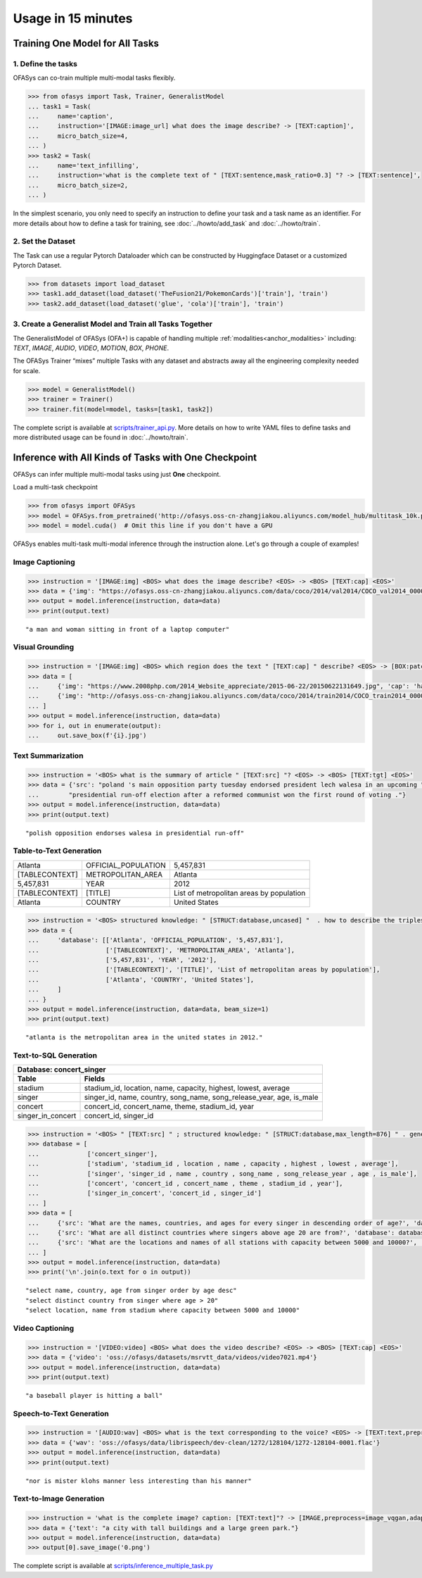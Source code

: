 ===================
Usage in 15 minutes
===================

.. _anchor_quickstart:

Training One Model for All Tasks
================================

1. Define the tasks
-------------------

OFASys can co-train multiple multi-modal tasks flexibly.

.. code:: python

    >>> from ofasys import Task, Trainer, GeneralistModel
    ... task1 = Task(
    ...     name='caption',
    ...     instruction='[IMAGE:image_url] what does the image describe? -> [TEXT:caption]',
    ...     micro_batch_size=4,
    ... )
    >>> task2 = Task(
    ...     name='text_infilling',
    ...     instruction='what is the complete text of " [TEXT:sentence,mask_ratio=0.3] "? -> [TEXT:sentence]',
    ...     micro_batch_size=2,
    ... )

In the simplest scenario, you only need to specify an instruction to define your task and a task name as an identifier.
For more details about how to define a task for training, see :doc:`../howto/add_task` and :doc:`../howto/train`.

2. Set the Dataset
-------------------

The Task can use a regular Pytorch Dataloader which can be constructed by Huggingface Dataset or a customized Pytorch Dataset.

.. code:: python

    >>> from datasets import load_dataset
    >>> task1.add_dataset(load_dataset('TheFusion21/PokemonCards')['train'], 'train')
    >>> task2.add_dataset(load_dataset('glue', 'cola')['train'], 'train')

3. Create a Generalist Model and Train all Tasks Together
----------------------------------------------------------

The GeneralistModel of OFASys (OFA+) is capable of handling multiple :ref:`modalities<anchor_modalities>` including:
*TEXT*, *IMAGE*, *AUDIO*, *VIDEO*, *MOTION*, *BOX*, *PHONE*.

The OFASys Trainer “mixes” multiple Tasks with any dataset and abstracts away all the engineering complexity needed for scale.

.. code:: python

    >>> model = GeneralistModel()
    >>> trainer = Trainer()
    >>> trainer.fit(model=model, tasks=[task1, task2])

.. _anchor_train_the_model:

The complete script is available at `scripts/trainer_api.py <https://github.com/OFA-Sys/OFASys/blob/main/scripts/trainer_api.py>`_.
More details on how to write YAML files to define tasks and more distributed usage can be found in :doc:`../howto/train`.

Inference with All Kinds of Tasks with One Checkpoint
======================================================

OFASys can infer multiple multi-modal tasks using just **One** checkpoint.

Load a multi-task checkpoint

.. code:: python

    >>> from ofasys import OFASys
    >>> model = OFASys.from_pretrained('http://ofasys.oss-cn-zhangjiakou.aliyuncs.com/model_hub/multitask_10k.pt')
    >>> model = model.cuda()  # Omit this line if you don't have a GPU

OFASys enables multi-task multi-modal inference through the instruction alone. Let's go through a couple of examples!

Image Captioning
----------------

.. code:: python

    >>> instruction = '[IMAGE:img] <BOS> what does the image describe? <EOS> -> <BOS> [TEXT:cap] <EOS>'
    >>> data = {'img': "https://ofasys.oss-cn-zhangjiakou.aliyuncs.com/data/coco/2014/val2014/COCO_val2014_000000222628.jpg"}
    >>> output = model.inference(instruction, data=data)
    >>> print(output.text)

.. image:: https://ofasys.oss-cn-zhangjiakou.aliyuncs.com/data/coco/2014/val2014/COCO_val2014_000000222628.jpg

::

   "a man and woman sitting in front of a laptop computer"

Visual Grounding
----------------

.. code:: python

    >>> instruction = '[IMAGE:img] <BOS> which region does the text " [TEXT:cap] " describe? <EOS> -> [BOX:patch_boxes,add_bos,add_eos]'
    >>> data = [
    ...     {'img': "https://www.2008php.com/2014_Website_appreciate/2015-06-22/20150622131649.jpg", 'cap': 'hand'},
    ...     {'img': "http://ofasys.oss-cn-zhangjiakou.aliyuncs.com/data/coco/2014/train2014/COCO_train2014_000000581563.jpg", 'cap': 'taxi'},
    ... ]
    >>> output = model.inference(instruction, data=data)
    >>> for i, out in enumerate(output):
    ...     out.save_box(f'{i}.jpg')

.. image:: http://ofasys.oss-cn-zhangjiakou.aliyuncs.com/examples/inference_caption_0.jpg
.. image:: http://ofasys.oss-cn-zhangjiakou.aliyuncs.com/examples/inference_caption_1.jpg

Text Summarization
-------------------

.. code:: python

    >>> instruction = '<BOS> what is the summary of article " [TEXT:src] "? <EOS> -> <BOS> [TEXT:tgt] <EOS>'
    >>> data = {'src': "poland 's main opposition party tuesday endorsed president lech walesa in an upcoming "
    ...        "presidential run-off election after a reformed communist won the first round of voting ."}
    >>> output = model.inference(instruction, data=data)
    >>> print(output.text)

::

   "polish opposition endorses walesa in presidential run-off"

Table-to-Text Generation
--------------------------
+---------------+--------------------+-----------------------------------------+
| Atlanta       | OFFICIAL_POPULATION| 5,457,831                               |
+---------------+--------------------+-----------------------------------------+
|[TABLECONTEXT] | METROPOLITAN_AREA  |  Atlanta                                |
+---------------+--------------------+-----------------------------------------+
| 5,457,831     | YEAR               | 2012                                    |
+---------------+--------------------+-----------------------------------------+
| [TABLECONTEXT]|  [TITLE]           | List of metropolitan areas by population|
+---------------+--------------------+-----------------------------------------+
|Atlanta        | COUNTRY            | United States                           |
+---------------+--------------------+-----------------------------------------+

.. code:: python

    >>> instruction = '<BOS> structured knowledge: " [STRUCT:database,uncased] "  . how to describe the tripleset ? <EOS> -> <BOS> [TEXT:tgt] <EOS>'
    >>> data = {
    ...     'database': [['Atlanta', 'OFFICIAL_POPULATION', '5,457,831'],
    ...                  ['[TABLECONTEXT]', 'METROPOLITAN_AREA', 'Atlanta'],
    ...                  ['5,457,831', 'YEAR', '2012'],
    ...                  ['[TABLECONTEXT]', '[TITLE]', 'List of metropolitan areas by population'],
    ...                  ['Atlanta', 'COUNTRY', 'United States'],
    ...     ]
    ... }
    >>> output = model.inference(instruction, data=data, beam_size=1)
    >>> print(output.text)

::

   "atlanta is the metropolitan area in the united states in 2012."

Text-to-SQL Generation
---------------------------
+----------------------------------------------------------------------------------------+
|                 Database: concert_singer                                               |
+------------------+---------------------------------------------------------------------+
| Table            | Fields                                                              |
+==================+=====================================================================+
|stadium           | stadium_id, location, name, capacity, highest, lowest, average      |
+------------------+---------------------------------------------------------------------+
| singer           | singer_id, name, country, song_name, song_release_year, age, is_male|
+------------------+---------------------------------------------------------------------+
| concert          | concert_id, concert_name, theme, stadium_id, year                   |
+------------------+---------------------------------------------------------------------+
|singer_in_concert | concert_id, singer_id                                               |
+------------------+---------------------------------------------------------------------+

.. code:: python

    >>> instruction = '<BOS> " [TEXT:src] " ; structured knowledge: " [STRUCT:database,max_length=876] " . generating sql code. <EOS> -> <BOS> [TEXT:tgt] <EOS>'
    >>> database = [
    ...             ['concert_singer'],
    ...             ['stadium', 'stadium_id , location , name , capacity , highest , lowest , average'],
    ...             ['singer', 'singer_id , name , country , song_name , song_release_year , age , is_male'],
    ...             ['concert', 'concert_id , concert_name , theme , stadium_id , year'],
    ...             ['singer_in_concert', 'concert_id , singer_id']
    ... ]
    >>> data = [
    ...     {'src': 'What are the names, countries, and ages for every singer in descending order of age?', 'database': database},
    ...     {'src': 'What are all distinct countries where singers above age 20 are from?', 'database': database},
    ...     {'src': 'What are the locations and names of all stations with capacity between 5000 and 10000?', 'database': database}
    ... ]
    >>> output = model.inference(instruction, data=data)
    >>> print('\n'.join(o.text for o in output))

::

    "select name, country, age from singer order by age desc"
    "select distinct country from singer where age > 20"
    "select location, name from stadium where capacity between 5000 and 10000"

Video Captioning
------------------

.. code:: python

    >>> instruction = '[VIDEO:video] <BOS> what does the video describe? <EOS> -> <BOS> [TEXT:cap] <EOS>'
    >>> data = {'video': 'oss://ofasys/datasets/msrvtt_data/videos/video7021.mp4'}
    >>> output = model.inference(instruction, data=data)
    >>> print(output.text)

.. video:: http://ofasys.oss-cn-zhangjiakou.aliyuncs.com/datasets/msrvtt_data/videos/video7021.mp4

::

   "a baseball player is hitting a ball"

Speech-to-Text Generation
----------------------------

.. code:: python

    >>> instruction = '[AUDIO:wav] <BOS> what is the text corresponding to the voice? <EOS> -> [TEXT:text,preprocess=text_phone,add_bos,add_eos]'
    >>> data = {'wav': 'oss://ofasys/data/librispeech/dev-clean/1272/128104/1272-128104-0001.flac'}
    >>> output = model.inference(instruction, data=data)
    >>> print(output.text)

.. raw:: html

    <audio controls="controls">
      <source src="http://ofasys.oss-cn-zhangjiakou.aliyuncs.com/data/librispeech/dev-clean/1272/128104/1272-128104-0001.flac" type="audio/wav">
      Your browser does not support the <code>audio</code> element.
    </audio>


::

   "nor is mister klohs manner less interesting than his manner"

Text-to-Image Generation
-------------------------
.. code:: python

    >>> instruction = 'what is the complete image? caption: [TEXT:text]"? -> [IMAGE,preprocess=image_vqgan,adaptor=image_vqgan]'
    >>> data = {'text': "a city with tall buildings and a large green park."}
    >>> output = model.inference(instruction, data=data)
    >>> output[0].save_image('0.png')

.. image:: https://ofasys.oss-cn-zhangjiakou.aliyuncs.com/examples/image-gen_example.png


The complete script is available at `scripts/inference_multiple_task.py <https://github.com/OFA-Sys/OFASys/blob/main/scripts/inference_multiple_task.py>`_


